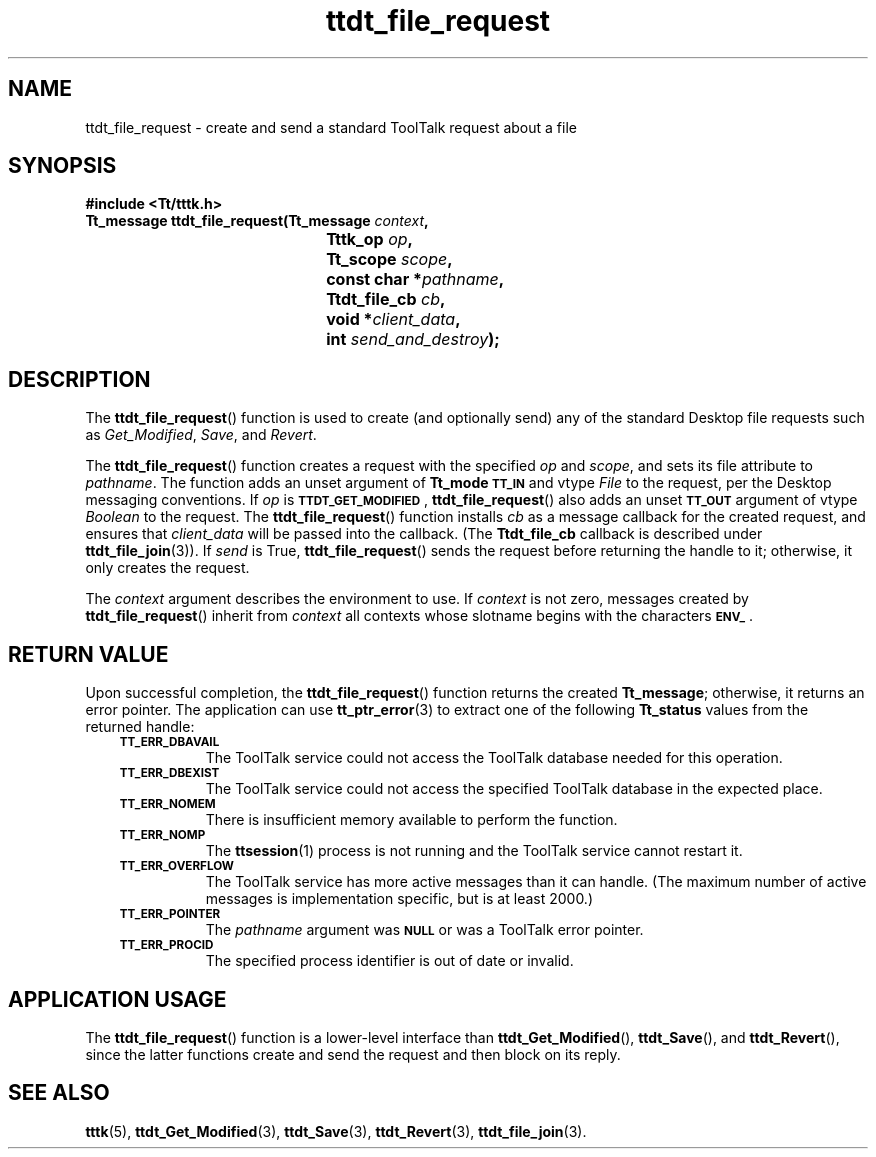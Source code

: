 .de Lc
.\" version of .LI that emboldens its argument
.TP \\n()Jn
\s-1\f3\\$1\f1\s+1
..
.TH ttdt_file_request 3 "1 March 1996" "ToolTalk 1.3" "ToolTalk Functions"
.BH "1 March 1996"
.\" CDE Common Source Format, Version 1.0.0
.\" (c) Copyright 1993, 1994 Hewlett-Packard Company
.\" (c) Copyright 1993, 1994 International Business Machines Corp.
.\" (c) Copyright 1993, 1994 Sun Microsystems, Inc.
.\" (c) Copyright 1993, 1994 Novell, Inc.
.IX "ttdt_file_request.3" "" "ttdt_file_request.3" "" 
.SH NAME
ttdt_file_request \- create and send a standard ToolTalk request about a file
.SH SYNOPSIS
.ft 3
.nf
#include <Tt/tttk.h>
.sp 0.5v
.ta \w'Tt_message ttdt_file_request('u
Tt_message ttdt_file_request(Tt_message \f2context\fP,
	Tttk_op \f2op\fP,
	Tt_scope \f2scope\fP,
	const char *\f2pathname\fP,
	Ttdt_file_cb \f2cb\fP,
	void *\f2client_data\fP,
	int \f2send_and_destroy\fP);
.PP
.fi
.SH DESCRIPTION
The
.BR ttdt_file_request (\|)
function
is used to create (and optionally send) any of
the standard Desktop file requests
such as
.IR Get_Modified ,
.IR Save ,
and
.IR Revert .
.PP
The
.BR ttdt_file_request (\|)
function
creates a request with the specified
.I op
and
.IR scope ,
and sets its file attribute to
.IR pathname .
The function adds an unset argument of
.B Tt_mode
.BR \s-1TT_IN\s+1
and
vtype
.IR File
to the request, per the Desktop messaging conventions.
If
.I op
is
.BR \s-1TTDT_GET_MODIFIED\s+1 ,
.BR ttdt_file_request (\|)
also adds an unset
.BR \s-1TT_OUT\s+1
argument of
vtype
.IR Boolean
to the request.
The
.BR ttdt_file_request (\|)
function
installs
.I cb
as a message callback for the created request, and ensures that
.I client_data
will be passed into the callback.
(The
.B Ttdt_file_cb
callback is described under
.BR ttdt_file_join (3)).
If
.I send
is True,
.BR ttdt_file_request (\|)
sends the request before returning the handle to it;
otherwise, it only creates the request.
.PP
The
.I context
argument describes the environment to use.
If
.I context
is not zero, messages created by
.BR ttdt_file_request (\|)
inherit from
.I context
all contexts whose slotname begins with the characters
.BR \s-1ENV_\s+1 .
.SH "RETURN VALUE"
Upon successful completion, the
.BR ttdt_file_request (\|)
function returns the created
.BR Tt_message ;
otherwise, it returns an error pointer.
The application can use
.BR tt_ptr_error (3)
to extract one of the following
.B Tt_status
values from the returned handle:
.PP
.RS 3
.nr )J 8
.Lc TT_ERR_DBAVAIL
.br
The ToolTalk service could not access the ToolTalk database
needed for this operation.
.Lc TT_ERR_DBEXIST
.br
The ToolTalk service could not access the specified ToolTalk database
in the expected place.
.Lc TT_ERR_NOMEM
.br
There is insufficient memory available to perform the function.
.Lc TT_ERR_NOMP
.br
The
.BR ttsession (1)
process is not running and the ToolTalk service cannot restart it.
.Lc TT_ERR_OVERFLOW
.br
The ToolTalk service has more active messages than it can handle.
(The maximum number of active messages is
.ne 2
implementation specific, but is at least 2000.)
.Lc TT_ERR_POINTER
.br
The
.I pathname
argument was
.BR \s-1NULL\s+1
or was a ToolTalk error pointer.
.Lc TT_ERR_PROCID
.br
The specified process identifier is out of date or invalid.
.PP
.RE
.nr )J 0
.SH "APPLICATION USAGE"
The
.BR ttdt_file_request (\|)
function
is a lower-level interface than
.BR ttdt_Get_Modified (\|),
.BR ttdt_Save (\|),
and
.BR ttdt_Revert (\|),
since the latter functions create and send the request and then block
on its reply.
.SH "SEE ALSO"
.na
.BR tttk (5),
.BR ttdt_Get_Modified (3),
.BR ttdt_Save (3),
.BR ttdt_Revert (3),
.BR ttdt_file_join (3).
